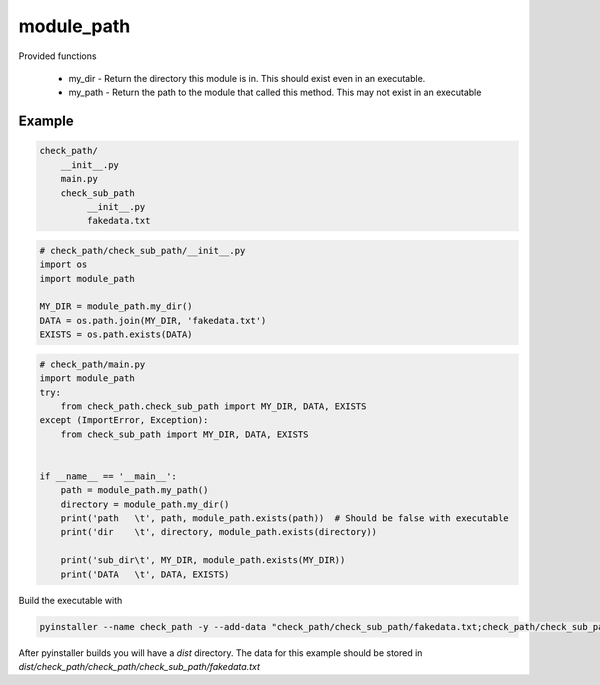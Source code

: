===========
module_path
===========


Provided functions

  * my_dir - Return the directory this module is in. This should exist even in an executable.
  * my_path - Return the path to the module that called this method. This may not exist in an executable


Example
=======

.. code-block::

    check_path/
        __init__.py
        main.py
        check_sub_path
             __init__.py
             fakedata.txt


.. code-block:: python

    # check_path/check_sub_path/__init__.py
    import os
    import module_path

    MY_DIR = module_path.my_dir()
    DATA = os.path.join(MY_DIR, 'fakedata.txt')
    EXISTS = os.path.exists(DATA)


.. code-block:: python

    # check_path/main.py
    import module_path
    try:
        from check_path.check_sub_path import MY_DIR, DATA, EXISTS
    except (ImportError, Exception):
        from check_sub_path import MY_DIR, DATA, EXISTS


    if __name__ == '__main__':
        path = module_path.my_path()
        directory = module_path.my_dir()
        print('path   \t', path, module_path.exists(path))  # Should be false with executable
        print('dir    \t', directory, module_path.exists(directory))

        print('sub_dir\t', MY_DIR, module_path.exists(MY_DIR))
        print('DATA   \t', DATA, EXISTS)

Build the executable with

.. code-block:: sh

    pyinstaller --name check_path -y --add-data "check_path/check_sub_path/fakedata.txt;check_path/check_sub_path/" check_path/main.py

After pyinstaller builds you will have a `dist` directory. The data for this example should be stored in `dist/check_path/check_path/check_sub_path/fakedata.txt`
